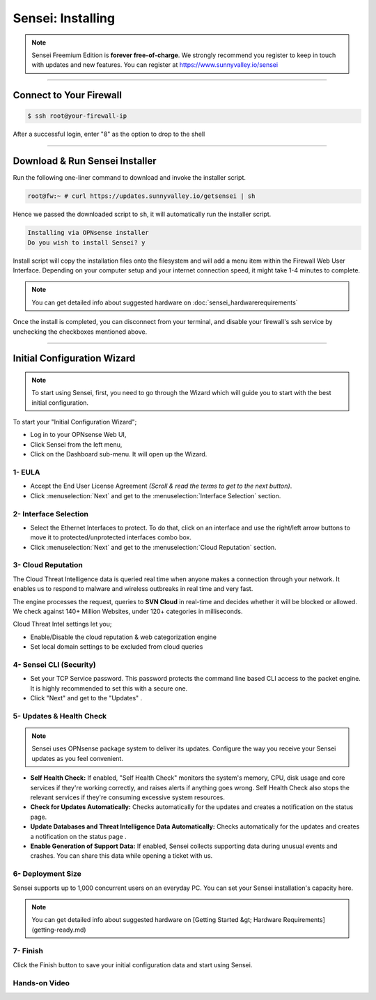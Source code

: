 =====================
Sensei: Installing
=====================

.. Note::

    Sensei Freemium Edition is **forever free-of-charge**. We strongly recommend you register to keep in touch with updates and new features. You can register at `https://www.sunnyvalley.io/sensei <https://www.sunnyvalley.io/sensei>`_

-----------------------------


Connect to Your Firewall
-----------------------------

.. code-block:: bash

    $ ssh root@your-firewall-ip

After a successful login, enter "8" as the option to drop to the shell

.. image:: images/sensei/opnsense-terminal-1.png
    :width: 100%

-----------------------------

Download & Run Sensei Installer
--------------------------------
Run the following one-liner command to download and invoke the installer script.

.. code-block:: bash

    root@fw:~ # curl https://updates.sunnyvalley.io/getsensei | sh


.. image:: images/sensei/opnsense-terminal-3-getsensei-1.png
    :width: 100%

Hence we passed the downloaded script to ``sh``, it will automatically run the installer script.

.. code-block:: bash

    Installing via OPNsense installer
    Do you wish to install Sensei? y

Install script will copy the installation files onto the filesystem and will add a menu item within the Firewall Web User Interface.
Depending on your computer setup and your internet connection speed, it might take 1-4 minutes to complete.

.. Note::

    You can get detailed info about suggested hardware on :doc:`sensei_hardwarerequirements`

.. image:: images/sensei/opnsense-terminal-3-getsensei-2.png
    :width: 100%

Once the install is completed, you can disconnect from your terminal, and disable your firewall's ssh service by unchecking the checkboxes mentioned above.

-----------------------------

Initial Configuration Wizard
------------------------------

.. Note::

    To start using Sensei, first, you need to go through the Wizard which will guide you to start with the best initial configuration.

To start your "Initial Configuration Wizard";

* Log in to your OPNsense Web UI,
* Click Sensei from the left menu,
* Click on the Dashboard sub-menu. It will open up the Wizard.

------------
**1- EULA**
------------

* Accept the End User License Agreement *(Scroll & read the terms to get to the next button)*.
* Click :menuselection:`Next` and get to the :menuselection:`Interface Selection` section.

.. image:: images/sensei/sensei-0-wizard-tab1-welcome-1.png
    :width: 100%

-----------------------------
**2- Interface Selection**
-----------------------------

* Select the Ethernet Interfaces to protect. To do that, click on an interface and use the right/left arrow buttons to move it to protected/unprotected interfaces combo box.
* Click :menuselection:`Next` and get to the :menuselection:`Cloud Reputation` section.

.. image:: images/sensei/sensei-0-wizard-tab2-interface-selection-2.png
    :width: 100%

--------------------------
**3- Cloud Reputation**
--------------------------

The Cloud Threat Intelligence data is queried real time when anyone makes a connection through your network. It enables us to respond to malware and wireless outbreaks in real time and very fast.

The engine processes the request, queries to **SVN Cloud** in real-time and decides whether it will be blocked or allowed. We check against 140+ Million Websites, under 120+ categories in milliseconds.

Cloud Threat Intel settings let you;

* Enable/Disable the cloud reputation & web categorization engine
* Set local domain settings to be excluded from cloud queries

.. image:: images/sensei/sensei-0-wizard-tab3-cloud-reputation-2.png
    :width: 100%

--------------------------------
**4- Sensei CLI (Security)**
--------------------------------

* Set your TCP Service password. This password protects the command line based CLI access to the packet engine. It is highly recommended to set this with a secure one.
* Click "Next" and get to the "Updates" .

.. image:: images/sensei/sensei-0-wizard-tab4-sensei-cli.png
    :width: 100%

-------------------------------
**5- Updates & Health Check**
-------------------------------

.. Note::
    Sensei uses OPNsense package system to deliver its updates. Configure the way you receive your Sensei updates as you feel convenient.


* **Self Health Check:** If enabled, "Self Health Check" monitors the system's memory, CPU, disk usage and core services if they're working correctly, and raises alerts if anything goes wrong. Self Health Check also stops the relevant services if they're consuming excessive system resources.
* **Check for Updates Automatically:** Checks automatically for the updates and creates a notification on the status page.
* **Update Databases and Threat Intelligence Data Automatically:** Checks automatically for the updates and creates a notification on the status page .
* **Enable Generation of Support Data:** If enabled, Sensei collects supporting data during unusual events and crashes. You can share this data while opening a ticket with us.

.. image:: images/sensei/sensei-0-wizard-tab5-updates-health-check.png
    :width: 100%

--------------------------
**6- Deployment Size**
--------------------------

Sensei supports up to 1,000 concurrent users on an everyday PC. You can set your Sensei installation's capacity here.


.. Note::
    You can get detailed info about suggested hardware on [Getting Started &gt; Hardware Requirements​](getting-ready.md)

.. image:: images/sensei/sensei-0-wizard-tab6-deployment-size-1.png
    :width: 100%

---------------
**7- Finish**
---------------

Click the Finish button to save your initial configuration data and start using Sensei.

.. image:: images/sensei/sensei-0-wizard-tab7-finish-1.png
    :width: 100%

-------------------
**Hands-on Video**
-------------------

.. raw:: html

    <iframe width="560" height="315" src="https://www.youtube.com/embed/y6OE2FuzkF0?time_continue=7" frameborder="0" allowfullscreen></iframe>
